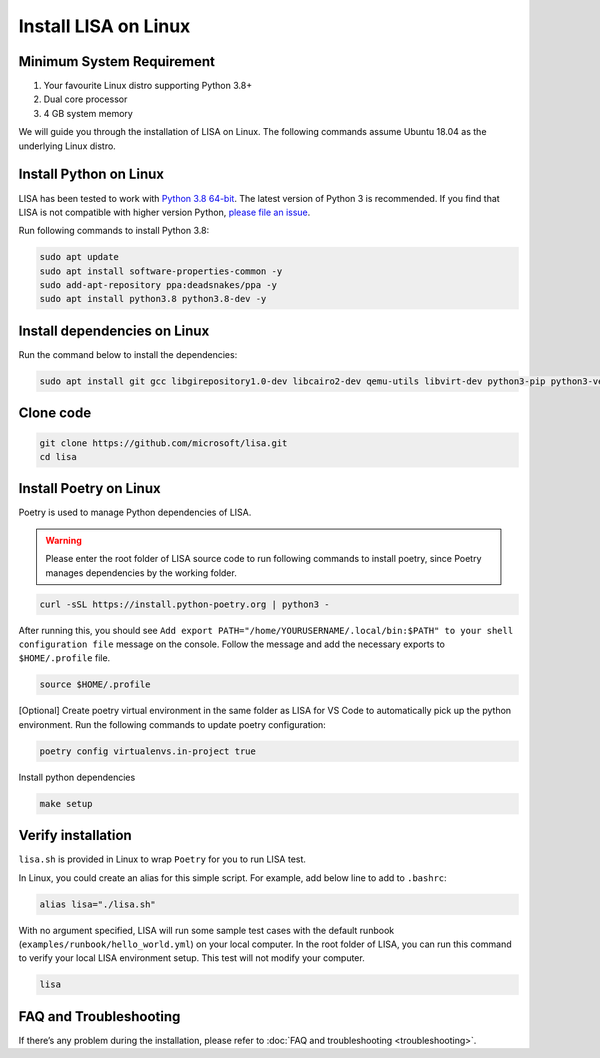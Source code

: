 Install LISA on Linux
=====================

Minimum System Requirement
-----------------------
1. Your favourite Linux distro supporting Python 3.8+
2. Dual core processor
3. 4 GB system memory

We will guide you through the installation of LISA on Linux. The following commands assume Ubuntu 18.04 as the underlying Linux distro.

Install Python on Linux
-----------------------

LISA has been tested to work with `Python 3.8 64-bit
<https://www.python.org/>`__. The latest version of Python 3 is
recommended. If you find that LISA is not compatible with higher version
Python, `please file an
issue <https://github.com/microsoft/lisa/issues/new>`__.

Run following commands to install Python 3.8:

.. code:: bash

   sudo apt update
   sudo apt install software-properties-common -y
   sudo add-apt-repository ppa:deadsnakes/ppa -y
   sudo apt install python3.8 python3.8-dev -y

Install dependencies on Linux
-----------------------------

Run the command below to install the dependencies:

.. code:: bash

   sudo apt install git gcc libgirepository1.0-dev libcairo2-dev qemu-utils libvirt-dev python3-pip python3-venv -y

Clone code
----------

.. code:: sh

   git clone https://github.com/microsoft/lisa.git
   cd lisa

Install Poetry on Linux
-----------------------

Poetry is used to manage Python dependencies of LISA.

.. warning::
   
   Please enter the root folder of LISA source code to run
   following commands to install poetry, since Poetry manages dependencies
   by the working folder.

.. code:: bash

   curl -sSL https://install.python-poetry.org | python3 -

After running this, you should see
``Add export PATH="/home/YOURUSERNAME/.local/bin:$PATH" to your shell configuration file``
message on the console. Follow the message and add the necessary exports to ``$HOME/.profile`` file. 

.. code:: bash

   source $HOME/.profile

[Optional] Create poetry virtual environment in the same folder as LISA for VS Code to automatically
pick up the python environment. Run the following commands to update poetry configuration: 

.. code:: bash 

   poetry config virtualenvs.in-project true 

Install python dependencies

.. code:: bash

   make setup

Verify installation
-------------------

``lisa.sh`` is provided in Linux to wrap ``Poetry`` for you to run LISA
test.

In Linux, you could create an alias for this simple script. For example,
add below line to add to ``.bashrc``:

.. code:: bash

   alias lisa="./lisa.sh"

With no argument specified, LISA will run some sample test cases with
the default runbook (``examples/runbook/hello_world.yml``) on your local
computer. In the root folder of LISA, you can run this command to verify
your local LISA environment setup. This test will not modify your
computer.

.. code:: bash

   lisa

FAQ and Troubleshooting
-----------------------

If there’s any problem during the installation, please refer to :doc:`FAQ and
troubleshooting <troubleshooting>`.

